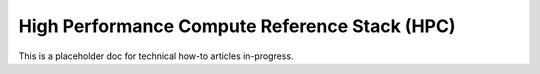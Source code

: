 .. _hpc:

High Performance Compute Reference Stack (HPC)
##############################################

This is a placeholder doc for technical how-to articles in-progress.
